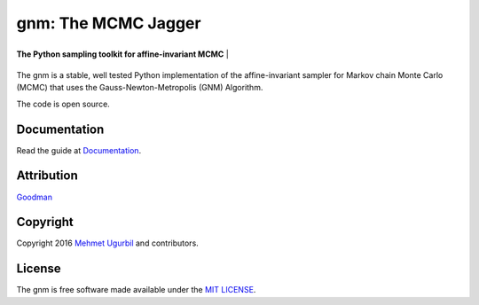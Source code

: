gnm: The MCMC Jagger 
====================

+-----------------------------------+-----------------------------------------------------------+


.. image:: guitar.png
   :height: 14 px
   :width: 14 px
   :scale: 20 %
   :alt: alternate text
   :align: right

| **The Python sampling toolkit for affine-invariant MCMC** |
+-----------------------------------+-----------------------------------------------------------+


The gnm is a stable, well tested Python implementation of the affine-invariant sampler for Markov chain Monte Carlo (MCMC) that uses the Gauss-Newton-Metropolis (GNM) Algorithm.

The code is open source.

Documentation
-------------

Read the guide at Documentation_.

.. _Documentation: https://github.com/mugurbil/gnm/tree/master/Documentation/#user-guide

Attribution
-----------

Goodman_

.. _Goodman: http://www.math.nyu.edu/faculty/goodman/

Copyright
---------

Copyright 2016 `Mehmet Ugurbil`_ and contributors.

.. _Mehmet Ugurbil: http://www.cims.nyu.edu/~mu388


License
-------

The gnm is free software made available under the `MIT LICENSE`_.

.. _MIT LICENSE: LICENSE.rst
